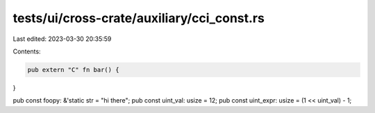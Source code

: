 tests/ui/cross-crate/auxiliary/cci_const.rs
===========================================

Last edited: 2023-03-30 20:35:59

Contents:

.. code-block:: rs

    pub extern "C" fn bar() {
}

pub const foopy: &'static str = "hi there";
pub const uint_val: usize = 12;
pub const uint_expr: usize = (1 << uint_val) - 1;


